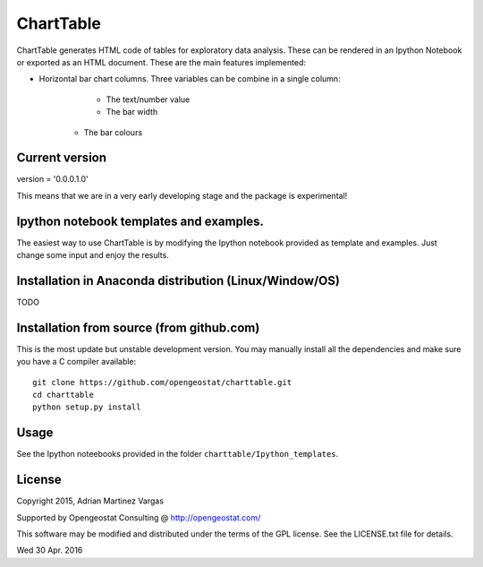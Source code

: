 ChartTable
=======

ChartTable generates HTML code of tables for exploratory data analysis. 
These can be rendered in an Ipython Notebook or exported as an HTML document. 
These are the main features implemented: 

- Horizontal bar chart columns. Three variables can be combine in a single column:
	- The text/number value
	- The bar width
    - The bar colours


Current version
----------
version = '0.0.0.1.0'

This means that we are in a very early developing stage and the package 
is experimental!

Ipython notebook templates and examples.
--------------------------
The easiest way to use ChartTable is by modifying the Ipython notebook 
provided as template and examples. Just change some input and enjoy 
the results. 


Installation in Anaconda distribution (Linux/Window/OS)
------------
TODO 


Installation from source (from github.com)
--------------------
This is the most update but unstable development version. You may manually 
install all the dependencies and make sure you have a C compiler available:: 


	git clone https://github.com/opengeostat/charttable.git
	cd charttable
	python setup.py install 


Usage
-----
See the Ipython noteebooks provided in the folder ``charttable/Ipython_templates``. 


License 
-------
Copyright 2015, Adrian Martinez Vargas

Supported by Opengeostat Consulting @ http://opengeostat.com/

                                                                 
This software may be modified and distributed under the terms  of the 
GPL license.  See the LICENSE.txt file for details.

Wed 30  Apr.  2016



